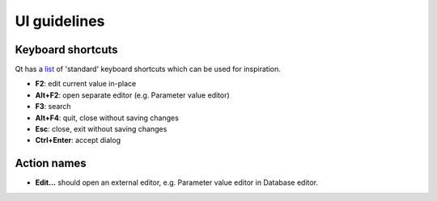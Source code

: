 .. _UI guidelines:

UI guidelines
=============

Keyboard shortcuts
~~~~~~~~~~~~~~~~~~

Qt has a `list <https://doc.qt.io/qt-5/qkeysequence.html#StandardKey-enum>`_
of 'standard' keyboard shortcuts which can be used for inspiration.

- **F2**: edit current value in-place
- **Alt+F2**: open separate editor (e.g. Parameter value editor)
- **F3**: search
- **Alt+F4**: quit, close without saving changes
- **Esc**: close, exit without saving changes
- **Ctrl+Enter**: accept dialog


Action names
~~~~~~~~~~~~

- **Edit...** should open an external editor, e.g. Parameter value editor in Database editor.
